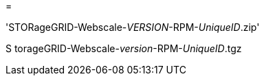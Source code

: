 = 


'STORageGRID-Webscale-_VERSION_-RPM-_UniqueID_.zip'

S torageGRID-Webscale-_version_-RPM-_UniqueID_.tgz
